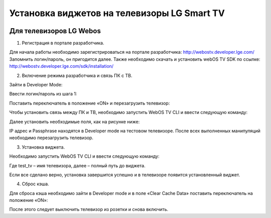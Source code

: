 .. _lg:

********************************************
Установка виджетов на телевизоры LG Smart TV
********************************************

.. image:: lg/logo.png

Для телевизоров LG Webos
========================

1. Регистрация в портале разработчика.

Для начала работы необходимо зарегистрироваться на портале разработчика: http://webostv.developer.lge.com/
Запомнить логин/пароль, он пригодится далее.
Также необходимо скачать и установить webOS TV SDK по ссылке:   http://webostv.developer.lge.com/sdk/installation/

2. Включение режима разработчика и связь ПК с ТВ.

Зайти в Developer Mode:

.. image:: lg/1.png

Ввести логин/пароль из шага 1:

.. image:: lg/2.png

Поставить переключатель в положение «ON» и перезагрузить телевизор:

.. image:: lg/3.png

Чтобы установить связь между ПК и ТВ, необходимо запустить WebOS TV CLI и ввести следующую команду:

.. image:: lg/4.png

Далее установить необходимые поля, как на рисунке ниже:

.. image:: lg/5.png

IP адрес и Passphrase находятся в Developer mode на тестовом телевизоре.
После всех выполненных манипуляций необходимо перезагрузить телевизор.

3. Установка виджета.

Необходимо запустить WebOS TV CLI и ввести следующую команду:

.. image:: lg/6.png

Где test_tv – имя телевизора, далее – полный путь до виджета.

Если все сделано верно, установка завершится успешно и в телевизоре появится установленный виджет.

.. image:: lg/7.png

4. Сброс кэша.

Для сброса кэша необходимо зайти в Developer mode и в поле «Clear Cache Data» поставить переключатель на положение «ON»:

.. image:: lg/8.png

После этого следует выключить телевизор из розетки и снова включить.

